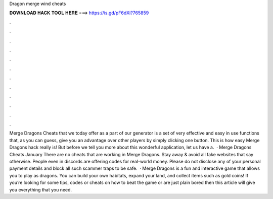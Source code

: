 Dragon merge wind cheats

𝐃𝐎𝐖𝐍𝐋𝐎𝐀𝐃 𝐇𝐀𝐂𝐊 𝐓𝐎𝐎𝐋 𝐇𝐄𝐑𝐄 ===> https://is.gd/pF6dXi?765859

.

.

.

.

.

.

.

.

.

.

.

.

Merge Dragons Cheats that we today offer as a part of our generator is a set of very effective and easy in use functions that, as you can guess, give you an advantage over other players by simply clicking one button. This is how easy Merge Dragons hack really is! But before we tell you more about this wonderful application, let us have a.  · Merge Dragons Cheats January There are no cheats that are working in Merge Dragons. Stay away & avoid all fake websites that say otherwise. People even in discords are offering codes for real-world money. Please do not disclose any of your personal payment details and block all such scammer traps to be safe.  · Merge Dragons is a fun and interactive game that allows you to play as dragons. You can build your own habitats, expand your land, and collect items such as gold coins! If you’re looking for some tips, codes or cheats on how to beat the game or are just plain bored then this article will give you everything that you need.